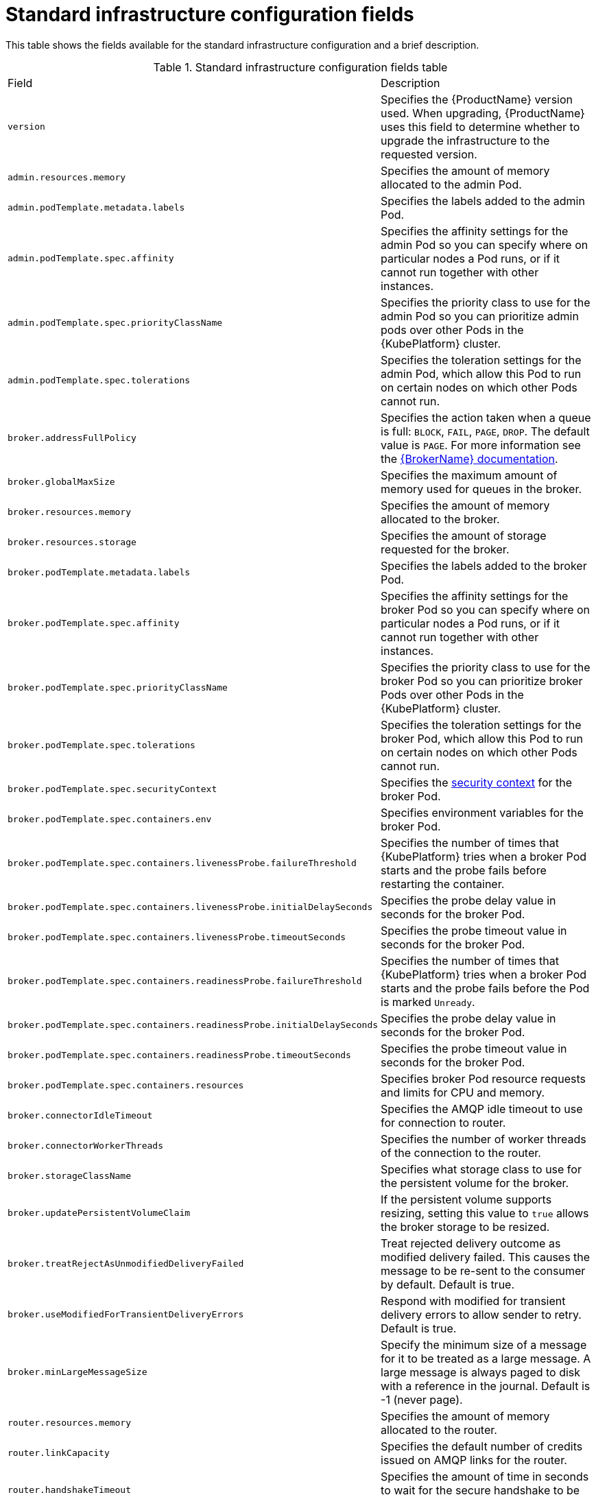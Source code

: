 // Module included in the following assemblies:
//
// master-openshift.adoc
// master-kubernetes.adoc
// master.adoc

[id='ref-standard-infra-config-fields-{context}']
= Standard infrastructure configuration fields

This table shows the fields available for the standard infrastructure configuration and a brief description.

.Standard infrastructure configuration fields table
[cols="50%a,50%a,options="header"]
|===
|Field |Description
|`version` |Specifies the {ProductName} version used. When upgrading, {ProductName} uses this field to determine whether to upgrade the infrastructure to the requested version.
|`admin.resources.memory` |Specifies the amount of memory allocated to the admin Pod.
|`admin.podTemplate.metadata.labels` |Specifies the labels added to the admin Pod.
|`admin.podTemplate.spec.affinity` |Specifies the affinity settings for the admin Pod so you can specify where on particular nodes a Pod runs, or if it cannot run together with other instances.
|`admin.podTemplate.spec.priorityClassName` |Specifies the priority class to use for the admin Pod so you can prioritize admin pods over other Pods in the {KubePlatform} cluster.
|`admin.podTemplate.spec.tolerations` |Specifies the toleration settings for the admin Pod, which allow this Pod to run on certain nodes on which other Pods cannot run.
|`broker.addressFullPolicy` |Specifies the action taken when a queue is full: `BLOCK`, `FAIL`, `PAGE`, `DROP`. The default value is `PAGE`. For more information see the link:{LinkaddressFullPolicyDocs}[{BrokerName} documentation^].
|`broker.globalMaxSize` |Specifies the maximum amount of memory used for queues in the broker.
|`broker.resources.memory` |Specifies the amount of memory allocated to the broker.
|`broker.resources.storage` |Specifies the amount of storage requested for the broker.
|`broker.podTemplate.metadata.labels` |Specifies the labels added to the broker Pod.
|`broker.podTemplate.spec.affinity` |Specifies the affinity settings for the broker Pod so you can specify where on particular nodes a Pod runs, or if it cannot run together with other instances.
|`broker.podTemplate.spec.priorityClassName` |Specifies the priority class to use for the broker Pod so you can prioritize broker Pods over other Pods in the {KubePlatform} cluster.
|`broker.podTemplate.spec.tolerations` |Specifies the toleration settings for the broker Pod, which allow this Pod to run on certain nodes on which other Pods cannot run.
|`broker.podTemplate.spec.securityContext` |Specifies the link:{KubePlatformSecurityContextURL}[security context] for the broker Pod.
|`broker.podTemplate.spec.containers.env` |Specifies environment variables for the broker Pod.
|`broker.podTemplate.spec.containers.livenessProbe.failureThreshold` |Specifies the number of times that {KubePlatform} tries when a broker Pod starts and the probe fails before restarting the container.
|`broker.podTemplate.spec.containers.livenessProbe.initialDelaySeconds` |Specifies the probe delay value in seconds for the broker Pod.
|`broker.podTemplate.spec.containers.livenessProbe.timeoutSeconds` |Specifies the probe timeout value in seconds for the broker Pod.
|`broker.podTemplate.spec.containers.readinessProbe.failureThreshold` |Specifies the number of times that {KubePlatform} tries when a broker Pod starts and the probe fails before the Pod is marked `Unready`.
|`broker.podTemplate.spec.containers.readinessProbe.initialDelaySeconds` |Specifies the probe delay value in seconds for the broker Pod.
|`broker.podTemplate.spec.containers.readinessProbe.timeoutSeconds` |Specifies the probe timeout value in seconds for the broker Pod.
|`broker.podTemplate.spec.containers.resources` |Specifies broker Pod resource requests and limits for CPU and memory.
|`broker.connectorIdleTimeout` |Specifies the AMQP idle timeout to use for connection to router.
|`broker.connectorWorkerThreads` |Specifies the number of worker threads of the connection to the router.
|`broker.storageClassName` |Specifies what storage class to use for the persistent volume for the broker.
|`broker.updatePersistentVolumeClaim` |If the persistent volume supports resizing, setting this value to `true` allows the broker storage to be resized.
|`broker.treatRejectAsUnmodifiedDeliveryFailed` | Treat rejected delivery outcome as modified delivery failed. This causes the message to be re-sent to the consumer by default. Default is true.
|`broker.useModifiedForTransientDeliveryErrors` | Respond with modified for transient delivery errors to allow sender to retry. Default is true.
|`broker.minLargeMessageSize` | Specify the minimum size of a message for it to be treated as a large message. A large message is always paged to disk with a reference in the journal. Default is -1 (never page).
|`router.resources.memory` |Specifies the amount of memory allocated to the router.
|`router.linkCapacity` |Specifies the default number of credits issued on AMQP links for the router.
|`router.handshakeTimeout` |Specifies the amount of time in seconds to wait for the secure handshake to be initiated.
|`router.minReplicas` |Specifies the minimum number of router Pods to run; a minimum of two are required for high availability (HA) configuration.
|`router.podTemplate.metadata.labels` |Specifies the labels added to the router Pod.
|`router.podTemplate.spec.affinity` |Specifies the affinity settings for the router Pod so you can specify where on particular nodes a pod runs, or if it cannot run together with other instances.
|`router.podTemplate.spec.priorityClassName` |Specifies the priority class to use for the router Pod so you can prioritize router pods over other pods in the {KubePlatform} cluster.
|`router.podTemplate.spec.tolerations` |Specifies the toleration settings for the router Pod, which allow this Pod to run on certain nodes on which other Pods cannot run.
|`broker.podTemplate.spec.securityContext` |Specifies the link:{KubePlatformSecurityContextURL}[security context] for the router Pod.
|`router.podTemplate.spec.containers.env` |Specifies the environment variables for the router Pod.
|`router.podTemplate.spec.containers.livenessProbe.failureThreshold` |Specifies the number of times that {KubePlatform} tries when a router Pod starts and the probe fails before restarting the container.
|`router.podTemplate.spec.containers.livenessProbe.initialDelaySeconds` |Specifies the probe delay value in seconds for the router Pod.
|`router.podTemplate.spec.containers.livenessProbe.timeoutSeconds` |Specifies the probe timeout value in seconds for the router Pod.
|`router.podTemplate.spec.containers.readinessProbe.failureThreshold` |Specifies the number of times that {KubePlatform} tries when a router Pod starts and the probe fails before the Pod is marked `Unready`.
|`router.podTemplate.spec.containers.readinessProbe.initialDelaySeconds` |Specifies the probe delay value in seconds for the router Pod.
|`router.podTemplate.spec.containers.readinessProbe.timeoutSeconds` |Specifies the probe timeout value in seconds for the router Pod.
|`router.podTemplate.spec.containers.resources` |Specifies router Pod resource requests and limits for CPU and memory.
|`router.idleTimeout` |Specifies the AMQP idle timeout to use for all router listeners.
|`router.workerThreads` |Specifies the number of worker threads to use for the router.
|`router.policy.maxConnections` |Specifies the maximum number of router connections allowed.
|`router.policy.maxConnectionsPerUser` |Specifies the maximum number of router connections allowed per user.
|`router.policy.maxConnectionsPerHost` |Specifies the maximum number of router connections allowed per host.
|`router.policy.maxSessionsPerConnection` |Specifies the maximum number of sessions allowed per router connection.
|`router.policy.maxSendersPerConnection` |Specifies the maximum number of senders allowed per router connection.
|`router.policy.maxReceiversPerConnection` |Specifies the maximum number of receivers allowed per router connection.
|===

